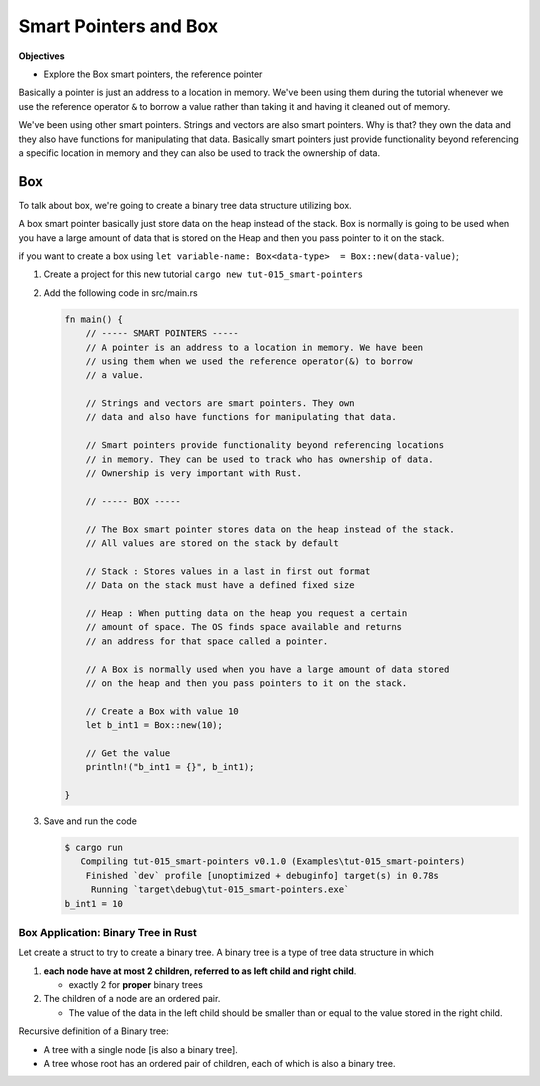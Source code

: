 Smart Pointers and Box 
########################

**Objectives**

* Explore the Box smart pointers, the reference pointer

Basically a pointer is just an address to a location in memory. We've been using 
them during the tutorial whenever we use the reference operator ``&`` to borrow 
a value rather than taking it and having it cleaned out of memory.

We've been using other smart pointers. Strings and vectors are also smart pointers.
Why is that? they own the data and they also have functions for manipulating that 
data. Basically smart pointers just provide functionality beyond referencing a 
specific location in memory and they can also be used to track the ownership of 
data.

Box 
****

To talk about box, we're going to create a binary tree data structure utilizing 
box. 

A box smart pointer basically just store data on the heap instead of the stack.
Box is normally is going to be used when you have a large amount of data that 
is stored on the Heap and then you pass pointer to it on the stack.

if you want to create a box using ``let variable-name: Box<data-type>  = Box::new(data-value)``;

1. Create a project for this new tutorial ``cargo new tut-015_smart-pointers``
#. Add the following code in src/main.rs
   
   .. code-block:: Rust 

      fn main() {
          // ----- SMART POINTERS -----
          // A pointer is an address to a location in memory. We have been
          // using them when we used the reference operator(&) to borrow
          // a value.

          // Strings and vectors are smart pointers. They own
          // data and also have functions for manipulating that data.

          // Smart pointers provide functionality beyond referencing locations
          // in memory. They can be used to track who has ownership of data.
          // Ownership is very important with Rust.

          // ----- BOX -----

          // The Box smart pointer stores data on the heap instead of the stack.
          // All values are stored on the stack by default

          // Stack : Stores values in a last in first out format
          // Data on the stack must have a defined fixed size

          // Heap : When putting data on the heap you request a certain
          // amount of space. The OS finds space available and returns
          // an address for that space called a pointer.

          // A Box is normally used when you have a large amount of data stored
          // on the heap and then you pass pointers to it on the stack.

          // Create a Box with value 10
          let b_int1 = Box::new(10);

          // Get the value
          println!("b_int1 = {}", b_int1);

      }

#. Save and run the code 

   .. code-block:: console 

      $ cargo run
         Compiling tut-015_smart-pointers v0.1.0 (Examples\tut-015_smart-pointers)
          Finished `dev` profile [unoptimized + debuginfo] target(s) in 0.78s
           Running `target\debug\tut-015_smart-pointers.exe`
      b_int1 = 10

Box Application: Binary Tree in Rust
=======================================

Let create a struct to try to create a binary tree. A binary tree is a type of 
tree data structure in which

1.  **each node have at most 2 children, referred to as left 
    child and right child**. 

    * exactly 2 for **proper** binary trees 

2. The children of a node are an ordered pair. 
   
   * The value of the data in the left child should be smaller
     than or equal to the value stored in the right child.

Recursive definition of a Binary tree: 

* A tree with a single node [is also a binary tree]. 
* A tree whose root has an ordered pair of children, each of which is also a 
  binary tree.

.. grid:: 2 

   .. grid-item:: example 1

      .. code-block:: console 
         :caption: src: Derek course

                 50
                /  \
               35  40

      .. code-block:: console
         :caption: src: me 

                 10
                /  \
               11  12
              /    /\
            13    8  9

   .. grid-item:: more example
   
      .. code-block:: console
         :caption: src: Tamassia CSCII NDSU course, Binary Search Tree presentation.

                    6
                   /  \
                 2      9 
                / \    / \
               1   4   8  x (i.e null, no child)
              /\  /\   /\
              x x x x  x x
